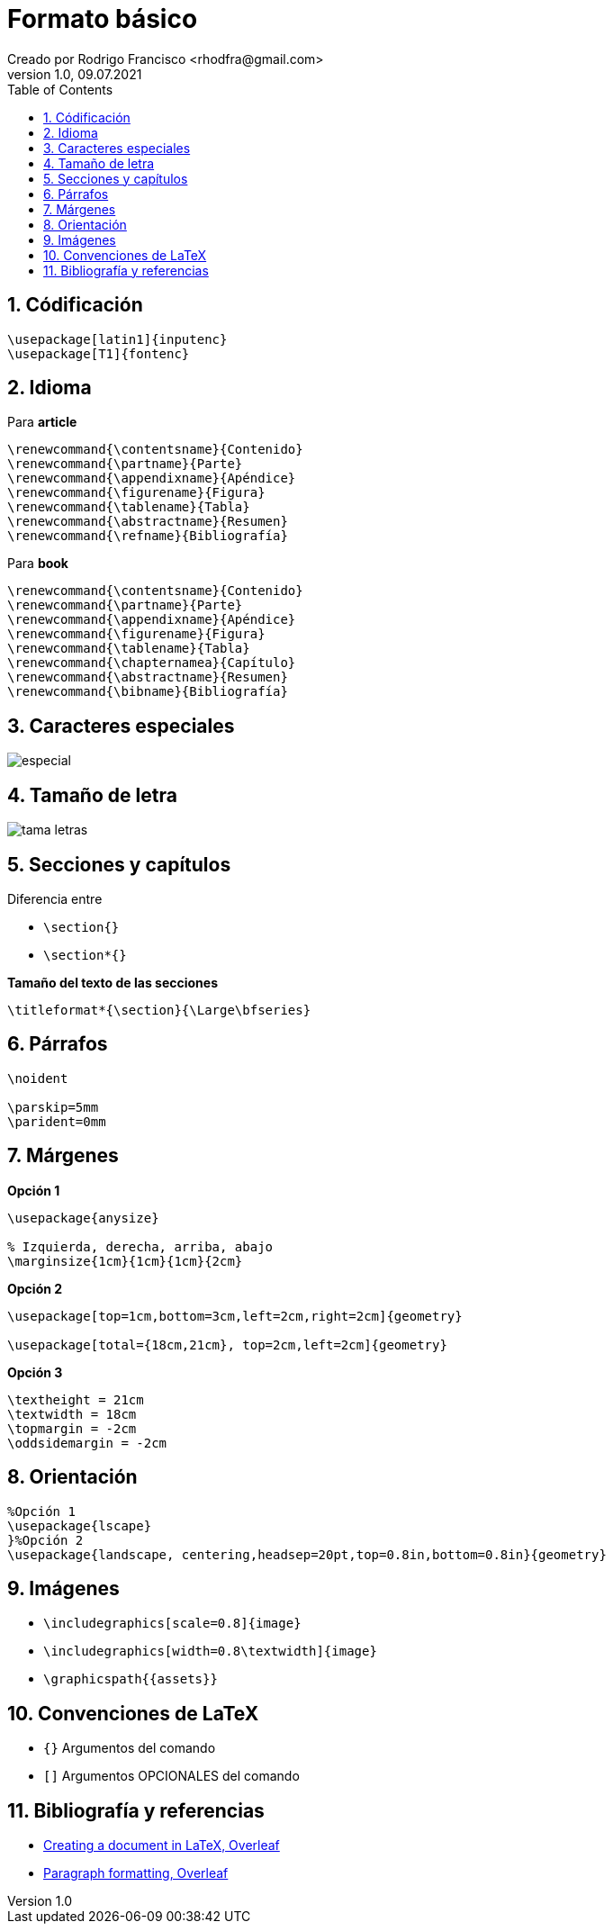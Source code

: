 = Formato básico
Creado por Rodrigo Francisco <rhodfra@gmail.com>
Version 1.0, 09.07.2021
:sectnums: 
:toc: 
:toc-placement!:
:imagesdir: ./README.assets/ 
:source-highlighter: pygments
// Iconos para entorno local
ifndef::env-github[:icons: font]

// Iconos para entorno github
ifdef::env-github[]
:caution-caption: :fire:
:important-caption: :exclamation:
:note-caption: :paperclip:
:tip-caption: :bulb:
:warning-caption: :warning:
endif::[]

toc::[]

//a. Formato de texto (párrafos, alineación de textos)
//b. Listas (no ordenadas, ordenadas, anidadas, etc.)
//c. Caracteres especiales
//d. Saltos de línea y página
//e. Títulos, capítulos y secciones
//f. Imágenes

== Códificación

[source,tex]
----
\usepackage[latin1]{inputenc}
\usepackage[T1]{fontenc}
----

== Idioma

Para *article*

[source,tex]
----
\renewcommand{\contentsname}{Contenido}
\renewcommand{\partname}{Parte}
\renewcommand{\appendixname}{Apéndice}
\renewcommand{\figurename}{Figura}
\renewcommand{\tablename}{Tabla}
\renewcommand{\abstractname}{Resumen}
\renewcommand{\refname}{Bibliografía}
----

Para *book*

[source,]
----
\renewcommand{\contentsname}{Contenido}
\renewcommand{\partname}{Parte}
\renewcommand{\appendixname}{Apéndice}
\renewcommand{\figurename}{Figura}
\renewcommand{\tablename}{Tabla}
\renewcommand{\chapternamea}{Capítulo}
\renewcommand{\abstractname}{Resumen}
\renewcommand{\bibname}{Bibliografía}
----

== Caracteres especiales

image::especial.png[]

== Tamaño de letra

image::tama-letras.png[]

== Secciones y capítulos

.Diferencia entre 
* `\section{}`
* `\section*{}`

*Tamaño del texto de las secciones*

[source,tex]
----
\titleformat*{\section}{\Large\bfseries}
----

== Párrafos

[source,tex]
----
\noident

\parskip=5mm
\parident=0mm
----

== Márgenes

*Opción 1*

[source,tex]
----
\usepackage{anysize}

% Izquierda, derecha, arriba, abajo
\marginsize{1cm}{1cm}{1cm}{2cm}
----

*Opción 2*

[source,tex]
----
\usepackage[top=1cm,bottom=3cm,left=2cm,right=2cm]{geometry}

\usepackage[total={18cm,21cm}, top=2cm,left=2cm]{geometry}
----

*Opción 3*

[source,tex]
----
\textheight = 21cm
\textwidth = 18cm
\topmargin = -2cm
\oddsidemargin = -2cm
----

== Orientación

[source,tex]
----
%Opción 1
\usepackage{lscape}
}%Opción 2
\usepackage{landscape, centering,headsep=20pt,top=0.8in,bottom=0.8in}{geometry}
----

== Imágenes

* `\includegraphics[scale=0.8]{image}`
* `\includegraphics[width=0.8\textwidth]{image}`
* `\graphicspath{{assets}}`

== Convenciones de LaTeX

* `{}` Argumentos del comando
* `[]` Argumentos OPCIONALES del comando

== Bibliografía y referencias

* https://www.overleaf.com/learn/latex/Creating_a_document_in_LaTeX[Creating a
document in LaTeX, Overleaf]
* https://www.overleaf.com/learn/latex/Paragraph_formatting[Paragraph
formatting, Overleaf]
